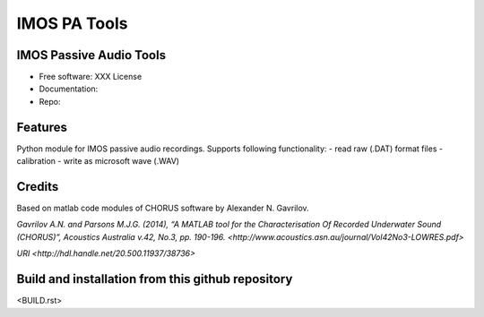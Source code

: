 ======================
IMOS PA Tools
======================

IMOS Passive Audio Tools
-----------------------------------------------------------------

* Free software: XXX License
* Documentation: 
* Repo: 


Features
--------

Python module for IMOS passive audio recordings. Supports following functionality:
- read raw (.DAT) format files
- calibration 
- write as microsoft wave (.WAV)

Credits
-------

Based on matlab code modules of CHORUS software by Alexander N. Gavrilov.

`Gavrilov A.N. and Parsons M.J.G. (2014), “A MATLAB tool for the Characterisation Of Recorded Underwater Sound (CHORUS)”, Acoustics Australia v.42, No.3, pp. 190-196. <http://www.acoustics.asn.au/journal/Vol42No3-LOWRES.pdf>`

`URI <http://hdl.handle.net/20.500.11937/38736>`

.. Package installation and usage
.. ------------------------------
.. BEANSp is on pyPI (https://pypi.org/project/imos-pa-tools/) so installation is easy - either straight or in virtual environment:
.. 
..    .. code-block::
..    
..       pip install imos-pa-tools
..   
..    .. ::
..    
..    .. code-block::
..    
..       from imos-pa-tools import ...


Build and installation from this github repository
--------------------------------------------------

<BUILD.rst>

